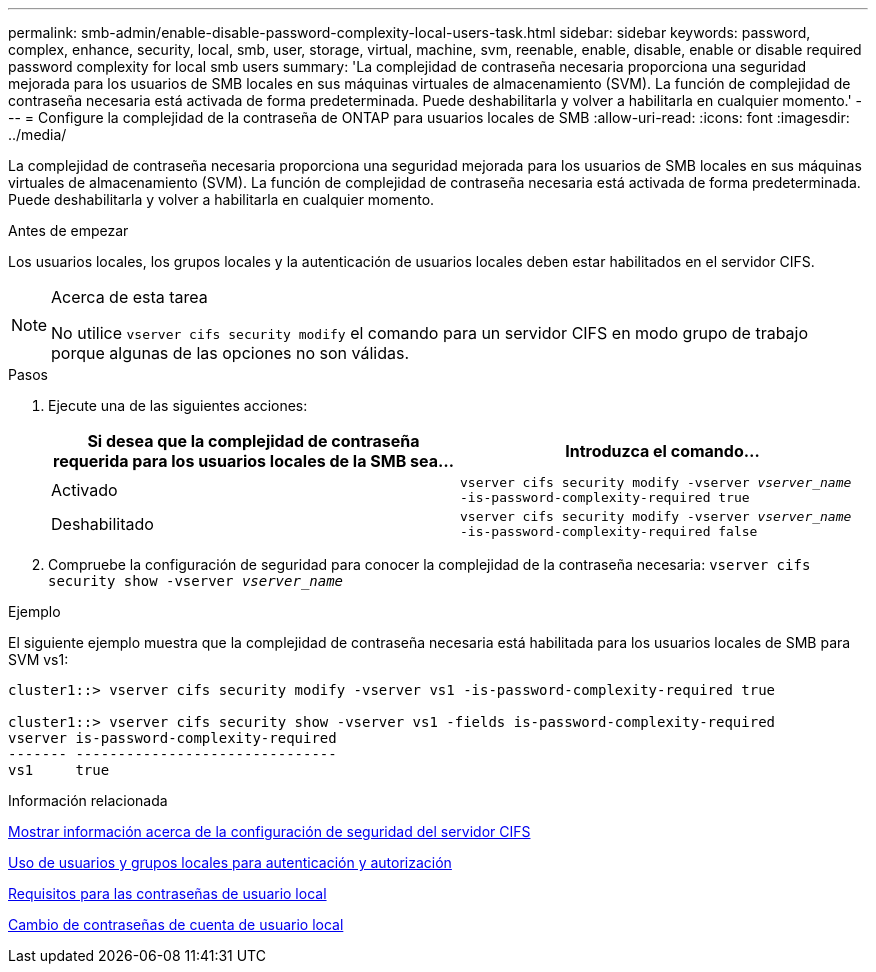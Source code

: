 ---
permalink: smb-admin/enable-disable-password-complexity-local-users-task.html 
sidebar: sidebar 
keywords: password, complex, enhance, security, local, smb, user, storage, virtual, machine, svm, reenable, enable, disable, enable or disable required password complexity for local smb users 
summary: 'La complejidad de contraseña necesaria proporciona una seguridad mejorada para los usuarios de SMB locales en sus máquinas virtuales de almacenamiento (SVM). La función de complejidad de contraseña necesaria está activada de forma predeterminada. Puede deshabilitarla y volver a habilitarla en cualquier momento.' 
---
= Configure la complejidad de la contraseña de ONTAP para usuarios locales de SMB
:allow-uri-read: 
:icons: font
:imagesdir: ../media/


[role="lead"]
La complejidad de contraseña necesaria proporciona una seguridad mejorada para los usuarios de SMB locales en sus máquinas virtuales de almacenamiento (SVM). La función de complejidad de contraseña necesaria está activada de forma predeterminada. Puede deshabilitarla y volver a habilitarla en cualquier momento.

.Antes de empezar
Los usuarios locales, los grupos locales y la autenticación de usuarios locales deben estar habilitados en el servidor CIFS.

[NOTE]
.Acerca de esta tarea
====
No utilice `vserver cifs security modify` el comando para un servidor CIFS en modo grupo de trabajo porque algunas de las opciones no son válidas.

====
.Pasos
. Ejecute una de las siguientes acciones:
+
|===
| Si desea que la complejidad de contraseña requerida para los usuarios locales de la SMB sea... | Introduzca el comando... 


 a| 
Activado
 a| 
`vserver cifs security modify -vserver _vserver_name_ -is-password-complexity-required true`



 a| 
Deshabilitado
 a| 
`vserver cifs security modify -vserver _vserver_name_ -is-password-complexity-required false`

|===
. Compruebe la configuración de seguridad para conocer la complejidad de la contraseña necesaria: `vserver cifs security show -vserver _vserver_name_`


.Ejemplo
El siguiente ejemplo muestra que la complejidad de contraseña necesaria está habilitada para los usuarios locales de SMB para SVM vs1:

[listing]
----
cluster1::> vserver cifs security modify -vserver vs1 -is-password-complexity-required true

cluster1::> vserver cifs security show -vserver vs1 -fields is-password-complexity-required
vserver is-password-complexity-required
------- -------------------------------
vs1     true
----
.Información relacionada
xref:display-server-security-settings-task.adoc[Mostrar información acerca de la configuración de seguridad del servidor CIFS]

xref:local-users-groups-concepts-concept.adoc[Uso de usuarios y grupos locales para autenticación y autorización]

xref:requirements-local-user-passwords-concept.adoc[Requisitos para las contraseñas de usuario local]

xref:change-local-user-account-passwords-task.adoc[Cambio de contraseñas de cuenta de usuario local]
